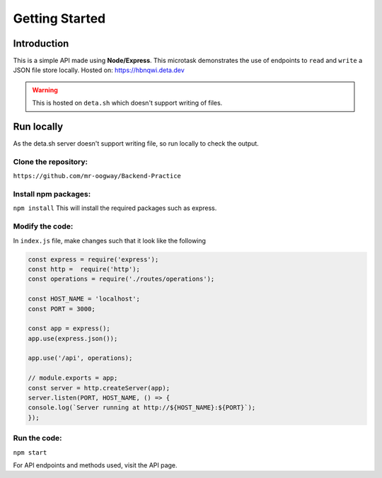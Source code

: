 Getting Started
++++++++++++++++

Introduction
=============
This is a simple API made using **Node/Express**. This microtask demonstrates the use of endpoints to ``read`` and ``write`` a JSON file store locally.
Hosted on: https://hbnqwi.deta.dev

.. warning::
    This is hosted on ``deta.sh`` which doesn't support writing of files.

Run locally
=====================
As the deta.sh server doesn't support writing file, so run locally to check the output.

Clone the repository:
---------------------
``https://github.com/mr-oogway/Backend-Practice``

Install npm packages:
----------------------
``npm install``
This will install the required packages such as express.

Modify the code:
----------------
In ``index.js`` file, make changes such that it look like the following

.. code-block:: javascript

    const express = require('express');
    const http =  require('http');
    const operations = require('./routes/operations');

    const HOST_NAME = 'localhost';
    const PORT = 3000;

    const app = express();
    app.use(express.json());

    app.use('/api', operations);

    // module.exports = app;
    const server = http.createServer(app);
    server.listen(PORT, HOST_NAME, () => {
    console.log(`Server running at http://${HOST_NAME}:${PORT}`);
    });

Run the code:
--------------
``npm start``

For API endpoints and methods used, visit the API page.